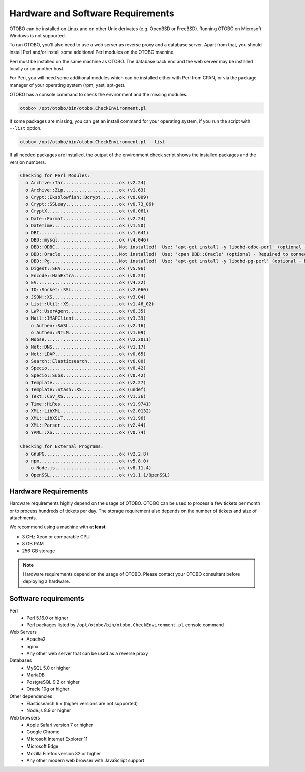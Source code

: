 Hardware and Software Requirements
==================================

OTOBO can be installed on Linux and on other Unix derivates (e.g. OpenBSD or FreeBSD). Running OTOBO on Microsoft Windows is not supported.

To run OTOBO, you'll also need to use a web server as reverse proxy and a database server. Apart from that, you should install Perl and/or install some additional Perl modules on the OTOBO machine.

Perl must be installed on the same machine as OTOBO. The database back end and the web server may be installed locally or on another host.

For Perl, you will need some additional modules which can be installed either with Perl from CPAN, or via the package manager of your operating system (rpm, yast, apt-get).

OTOBO has a console command to check the environment and the missing modules.

.. code-block:: bash

   otobo> /opt/otobo/bin/otobo.CheckEnvironment.pl

If some packages are missing, you can get an install command for your operating system, if you run the script with ``--list`` option.

.. code-block:: bash

   otobo> /opt/otobo/bin/otobo.CheckEnvironment.pl --list

If all needed packages are installed, the output of the environment check script shows the installed packages and the version numbers.

.. code-block:: none

   Checking for Perl Modules:
     o Archive::Tar.....................ok (v2.24)
     o Archive::Zip.....................ok (v1.63)
     o Crypt::Eksblowfish::Bcrypt.......ok (v0.009)
     o Crypt::SSLeay....................ok (v0.73_06)
     o CryptX...........................ok (v0.061)
     o Date::Format.....................ok (v2.24)
     o DateTime.........................ok (v1.50)
     o DBI..............................ok (v1.641)
     o DBD::mysql.......................ok (v4.046)
     o DBD::ODBC........................Not installed!  Use: 'apt-get install -y libdbd-odbc-perl' (optional - Required to connect to a MS-SQL database.)
     o DBD::Oracle......................Not installed!  Use: 'cpan DBD::Oracle' (optional - Required to connect to a Oracle database.)
     o DBD::Pg..........................Not installed!  Use: 'apt-get install -y libdbd-pg-perl' (optional - Required to connect to a PostgreSQL database.)
     o Digest::SHA......................ok (v5.96)
     o Encode::HanExtra.................ok (v0.23)
     o EV...............................ok (v4.22)
     o IO::Socket::SSL..................ok (v2.060)
     o JSON::XS.........................ok (v3.04)
     o List::Util::XS...................ok (v1.46_02)
     o LWP::UserAgent...................ok (v6.35)
     o Mail::IMAPClient.................ok (v3.39)
       o Authen::SASL...................ok (v2.16)
       o Authen::NTLM...................ok (v1.09)
     o Moose............................ok (v2.2011)
     o Net::DNS.........................ok (v1.17)
     o Net::LDAP........................ok (v0.65)
     o Search::Elasticsearch............ok (v6.00)
     o Specio...........................ok (v0.42)
     o Specio::Subs.....................ok (v0.42)
     o Template.........................ok (v2.27)
     o Template::Stash::XS..............ok (undef)
     o Text::CSV_XS.....................ok (v1.36)
     o Time::HiRes......................ok (v1.9741)
     o XML::LibXML......................ok (v2.0132)
     o XML::LibXSLT.....................ok (v1.96)
     o XML::Parser......................ok (v2.44)
     o YAML::XS.........................ok (v0.74)
   
   Checking for External Programs:
     o GnuPG............................ok (v2.2.8)
     o npm..............................ok (v5.8.0)
       o Node.js........................ok (v8.11.4)
     o OpenSSL..........................ok (v1.1.1/OpenSSL)


Hardware Requirements
---------------------

Hardware requirements highly depend on the usage of OTOBO. OTOBO can be used to process a few tickets per month or to process hundreds of tickets per day. The storage requirement also depends on the number of tickets and size of attachments.

We recommend using a machine with **at least**:

- 3 GHz Xeon or comparable CPU
- 8 GB RAM
- 256 GB storage

.. note::

   Hardware requirements depend on the usage of OTOBO. Please contact your OTOBO consultant before deploying a hardware.


Software requirements
---------------------

Perl
   - Perl 5.16.0 or higher
   - Perl packages listed by ``/opt/otobo/bin/otobo.CheckEnvironment.pl`` console command

Web Servers
   - Apache2
   - nginx
   - Any other web server that can be used as a reverse proxy

Databases
   - MySQL 5.0 or higher
   - MariaDB
   - PostgreSQL 9.2 or higher
   - Oracle 10g or higher

Other dependencies
   - Elasticsearch 6.x (higher versions are not supported)
   - Node.js 8.9 or higher

Web browsers
   - Apple Safari version 7 or higher
   - Google Chrome
   - Microsoft Internet Explorer 11
   - Microsoft Edge
   - Mozilla Firefox version 32 or higher
   - Any other modern web browser with JavaScript support
